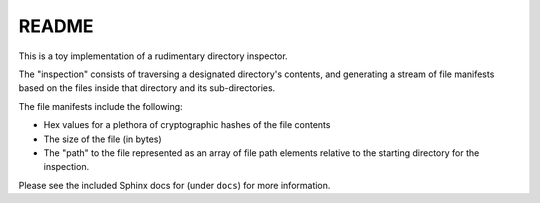 ######
README
######

This is a toy implementation of a rudimentary directory inspector.

The "inspection" consists of traversing a designated directory's contents,
and generating a stream of file manifests based on the files inside
that directory and its sub-directories.

The file manifests include the following:

* Hex values for a plethora of cryptographic hashes of the file contents
* The size of the file (in bytes)
* The "path" to the file represented as an array of file path elements 
  relative to the starting directory for the inspection.

Please see the included Sphinx docs for (under ``docs``) for more information.

